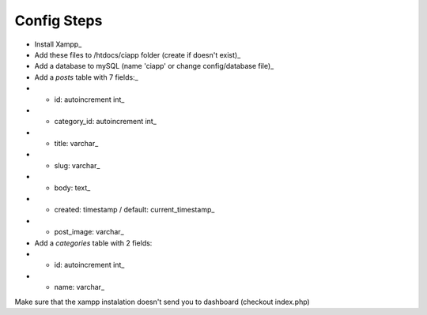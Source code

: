 ************
Config Steps
************

-  Install Xampp_
-  Add these files to /htdocs/ciapp folder (create if doesn't exist)_
-  Add a database to mySQL (name 'ciapp' or change config/database file)_
-  Add a `posts` table with 7 fields:_
-  -  id: autoincrement int_
-  -  category_id: autoincrement int_
-  -  title: varchar_
-  -  slug: varchar_
-  -  body: text_
-  -  created: timestamp / default: current_timestamp_
-  -  post_image: varchar_
-  Add a `categories` table with 2 fields: 
-  -  id: autoincrement int_
-  -  name: varchar_

Make sure that the xampp instalation doesn't send you to dashboard (checkout index.php)

